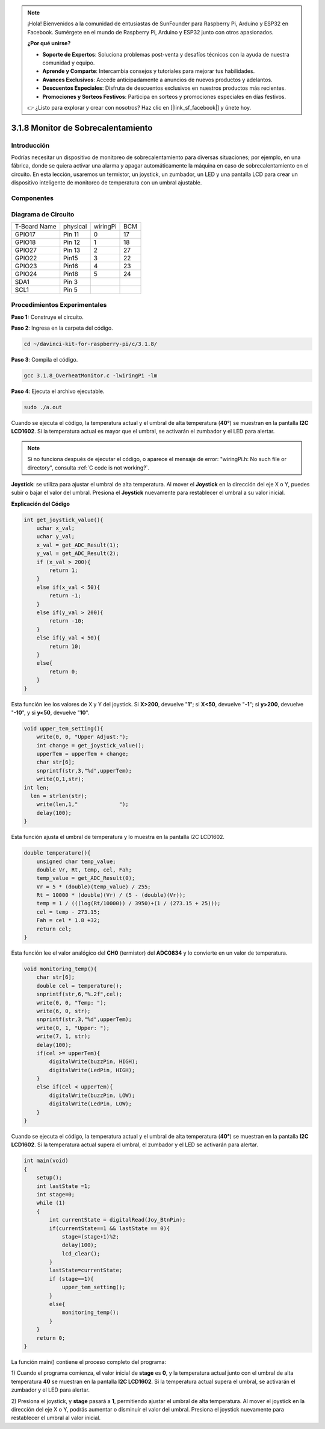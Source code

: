 .. note::

    ¡Hola! Bienvenidos a la comunidad de entusiastas de SunFounder para Raspberry Pi, Arduino y ESP32 en Facebook. Sumérgete en el mundo de Raspberry Pi, Arduino y ESP32 junto con otros apasionados.

    **¿Por qué unirse?**

    - **Soporte de Expertos**: Soluciona problemas post-venta y desafíos técnicos con la ayuda de nuestra comunidad y equipo.
    - **Aprende y Comparte**: Intercambia consejos y tutoriales para mejorar tus habilidades.
    - **Avances Exclusivos**: Accede anticipadamente a anuncios de nuevos productos y adelantos.
    - **Descuentos Especiales**: Disfruta de descuentos exclusivos en nuestros productos más recientes.
    - **Promociones y Sorteos Festivos**: Participa en sorteos y promociones especiales en días festivos.

    👉 ¿Listo para explorar y crear con nosotros? Haz clic en [|link_sf_facebook|] y únete hoy.

3.1.8 Monitor de Sobrecalentamiento
======================================

Introducción
--------------

Podrías necesitar un dispositivo de monitoreo de sobrecalentamiento para 
diversas situaciones; por ejemplo, en una fábrica, donde se quiera activar 
una alarma y apagar automáticamente la máquina en caso de sobrecalentamiento 
en el circuito. En esta lección, usaremos un termistor, un joystick, un zumbador, 
un LED y una pantalla LCD para crear un dispositivo inteligente de monitoreo 
de temperatura con un umbral ajustable.

Componentes
-------------

.. image:: img/list_Overheat_Monitor.png
    :align: center

.. image:: img/list_Overheat_Monitor2.png
    :align: center

Diagrama de Circuito
-----------------------

============ ======== ======== ===
T-Board Name physical wiringPi BCM
GPIO17       Pin 11   0        17
GPIO18       Pin 12   1        18
GPIO27       Pin 13   2        27
GPIO22       Pin15    3        22
GPIO23       Pin16    4        23
GPIO24       Pin18    5        24
SDA1         Pin 3             
SCL1         Pin 5             
============ ======== ======== ===

.. image:: img/Schematic_three_one8.png
   :width: 700
   :align: center

Procedimientos Experimentales
---------------------------------

**Paso 1:** Construye el circuito.

.. image:: img/image258.png
   :alt: Overheat Monitor_bb
   :width: 800

**Paso 2**: Ingresa en la carpeta del código.

.. raw:: html

   <run></run>

.. code-block:: 

    cd ~/davinci-kit-for-raspberry-pi/c/3.1.8/

**Paso 3**: Compila el código.

.. raw:: html

   <run></run>

.. code-block:: 

    gcc 3.1.8_OverheatMonitor.c -lwiringPi -lm

**Paso 4**: Ejecuta el archivo ejecutable.

.. raw:: html

   <run></run>

.. code-block:: 

    sudo ./a.out

Cuando se ejecuta el código, la temperatura actual y el umbral de alta 
temperatura (**40°**) se muestran en la pantalla **I2C LCD1602**. Si la 
temperatura actual es mayor que el umbral, se activarán el zumbador y el 
LED para alertar.

.. note::

    Si no funciona después de ejecutar el código, o aparece el mensaje de error: \"wiringPi.h: No such file or directory", consulta :ref:`C code is not working?`.

**Joystick**: se utiliza para ajustar el umbral de alta temperatura. 
Al mover el **Joystick** en la dirección del eje X o Y, puedes subir 
o bajar el valor del umbral. Presiona el **Joystick** nuevamente para 
restablecer el umbral a su valor inicial.

**Explicación del Código**

.. code-block:: c

    int get_joystick_value(){
        uchar x_val;
        uchar y_val;
        x_val = get_ADC_Result(1);
        y_val = get_ADC_Result(2);
        if (x_val > 200){
            return 1;
        }
        else if(x_val < 50){
            return -1;
        }
        else if(y_val > 200){
            return -10;
        }
        else if(y_val < 50){
            return 10;
        }
        else{
            return 0;
        }
    }

Esta función lee los valores de X y Y del joystick. Si **X>200**, 
devuelve "**1**"; si **X<50**, devuelve "**-1**"; si **y>200**, 
devuelve "**-10**", y si **y<50**, devuelve "**10**".

.. code-block:: c

    void upper_tem_setting(){
        write(0, 0, "Upper Adjust:");
        int change = get_joystick_value();
        upperTem = upperTem + change;
        char str[6];
        snprintf(str,3,"%d",upperTem);
        write(0,1,str);
    int len;
      len = strlen(str);
        write(len,1,"             ");
        delay(100);
    }

Esta función ajusta el umbral de temperatura y lo muestra en la pantalla 
I2C LCD1602.

.. code-block:: c

    double temperature(){
        unsigned char temp_value;
        double Vr, Rt, temp, cel, Fah;
        temp_value = get_ADC_Result(0);
        Vr = 5 * (double)(temp_value) / 255;
        Rt = 10000 * (double)(Vr) / (5 - (double)(Vr));
        temp = 1 / (((log(Rt/10000)) / 3950)+(1 / (273.15 + 25)));
        cel = temp - 273.15;
        Fah = cel * 1.8 +32;
        return cel;
    }

Esta función lee el valor analógico del **CH0** (termistor) del **ADC0834** 
y lo convierte en un valor de temperatura.

.. code-block:: c

    void monitoring_temp(){
        char str[6];
        double cel = temperature();
        snprintf(str,6,"%.2f",cel);
        write(0, 0, "Temp: ");
        write(6, 0, str);
        snprintf(str,3,"%d",upperTem);
        write(0, 1, "Upper: ");
        write(7, 1, str);
        delay(100);
        if(cel >= upperTem){
            digitalWrite(buzzPin, HIGH);
            digitalWrite(LedPin, HIGH);
        }
        else if(cel < upperTem){
            digitalWrite(buzzPin, LOW);
            digitalWrite(LedPin, LOW);
        }
    }

Cuando se ejecuta el código, la temperatura actual y el umbral de alta 
temperatura (**40°**) se muestran en la pantalla **I2C LCD1602**. Si la 
temperatura actual supera el umbral, el zumbador y el LED se activarán 
para alertar.

.. code-block:: c

    int main(void)
    {
        setup();
        int lastState =1;
        int stage=0;
        while (1)
        {
            int currentState = digitalRead(Joy_BtnPin);
            if(currentState==1 && lastState == 0){
                stage=(stage+1)%2;
                delay(100);
                lcd_clear();
            }
            lastState=currentState;
            if (stage==1){
                upper_tem_setting();
            }
            else{
                monitoring_temp();
            }
        }
        return 0;
    }

La función main() contiene el proceso completo del programa:

1) Cuando el programa comienza, el valor inicial de **stage** es **0**, 
y la temperatura actual junto con el umbral de alta temperatura **40** 
se muestran en la pantalla **I2C LCD1602**. Si la temperatura actual supera 
el umbral, se activarán el zumbador y el LED para alertar.

2) Presiona el joystick, y **stage** pasará a **1**, permitiendo ajustar 
el umbral de alta temperatura. Al mover el joystick en la dirección del 
eje X o Y, podrás aumentar o disminuir el valor del umbral. Presiona el 
joystick nuevamente para restablecer el umbral al valor inicial.

